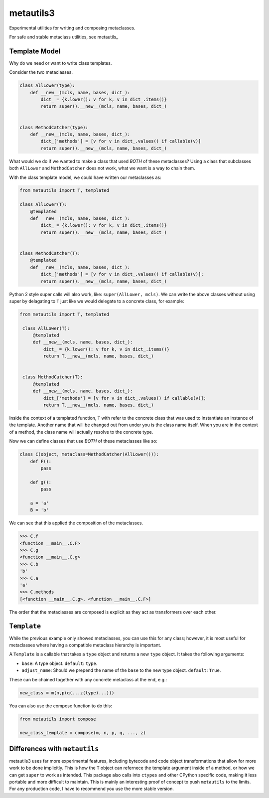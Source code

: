 metautils3
==========

Experimental utilities for writing and composing metaclasses.

For safe and stable metaclass utilities, see metautils_

Template Model
--------------

Why do we need or want to write class templates.

Consider the two metaclasses.

.. code:: python

    class AllLower(type):
        def __new__(mcls, name, bases, dict_):
            dict_ = {k.lower(): v for k, v in dict_.items()}
            return super().__new__(mcls, name, bases, dict_)


    class MethodCatcher(type):
        def __new__(mcls, name, bases, dict_):
            dict_['methods'] = [v for v in dict_.values() if callable(v)]
            return super().__new__(mcls, name, bases, dict_)

What would we do if we wanted to make a class that used *BOTH* of these
metaclasses? Using a class that subclasses both ``AllLower`` and
``MethodCatcher`` does not work, what we want is a way to chain them.

With the class template model, we could have written our metaclasses
as:

.. code:: python

    from metautils import T, templated

    class AllLower(T):
        @templated
        def __new__(mcls, name, bases, dict_):
            dict_ = {k.lower(): v for k, v in dict_.items()}
            return super().__new__(mcls, name, bases, dict_)


    class MethodCatcher(T):
        @templated
        def __new__(mcls, name, bases, dict_):
            dict_['methods'] = [v for v in dict_.values() if callable(v)];
            return super().__new__(mcls, name, bases, dict_)


Python 2 style super calls will also work, like: ``super(AllLower, mcls)``.
We can write the above classes without using super by delagating to ``T``
just like we would delegate to a concrete class, for example:

.. code:: python

   from metautils import T, templated

    class AllLower(T):
        @templated
        def __new__(mcls, name, bases, dict_):
            dict_ = {k.lower(): v for k, v in dict_.items()}
            return T.__new__(mcls, name, bases, dict_)


    class MethodCatcher(T):
        @templated
        def __new__(mcls, name, bases, dict_):
            dict_['methods'] = [v for v in dict_.values() if callable(v)];
            return T.__new__(mcls, name, bases, dict_)


Inside the context of a templated function, ``T`` with refer to the concrete
class that was used to instantiate an instance of the template.
Another name that will be changed out from under you is the class name
itself. When you are in the context of a method, the class name will actually
resolve to the concrete type.

Now we can define classes that use *BOTH* of these metaclasses like so:

.. code:: python

    class C(object, metaclass=MethodCatcher(AllLower())):
        def F():
            pass

        def g():
            pass

        a = 'a'
        B = 'b'

We can see that this applied the composition of the metaclasses.

.. code:: python

    >>> C.f
    <function __main__.C.F>
    >>> C.g
    <function __main__.C.g>
    >>> C.b
    'b'
    >>> C.a
    'a'
    >>> C.methods
    [<function __main__.C.g>, <function __main__.C.F>]

The order that the metaclasses are composed is explicit as they act as
transformers over each other.


``Template``
------------

While the previous example only showed metaclasses, you can use this for any
class; however, it is most useful for metaclasses where having a compatible
metaclass hierarchy is important.

A ``Template`` is a callable that takes a ``type`` object and
returns a new ``type`` object. It takes the following arguments:

-  ``base``: A type object. ``default``: ``type``.
-  ``adjust_name``: Should we prepend the name of the ``base`` to the
   new type object. ``default``: ``True``.

These can be chained together with any concrete metaclass at the end,
e.g.:

.. code:: python

    new_class = m(n,p(q(...z(type)...)))

You can also use the compose function to do this:

.. code:: python

    from metautils import compose

    new_class_template = compose(m, n, p, q, ..., z)


Differences with ``metautils``
------------------------------

metautils3 uses far more experimental features, including bytecode and code
object transformations that allow for more work to be done implicitly. This is
how the ``T`` object can refernece the template argument inside of a method, or
how we can get ``super`` to work as intended. This package also calls into
``ctypes`` and other CPython specific code, making it less portable and more
difficult to maintain. This is mainly an interesting proof of concept to push
``metautils`` to the limits. For any production code, I have to recommend you
use the more stable version.


.. metautils_: https://github.com/quantopian/metautils
